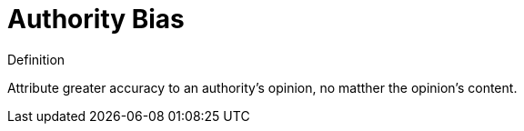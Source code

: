 = Authority Bias

.Definition
****
Attribute greater accuracy to an authority's opinion, no matther the opinion's content.
****